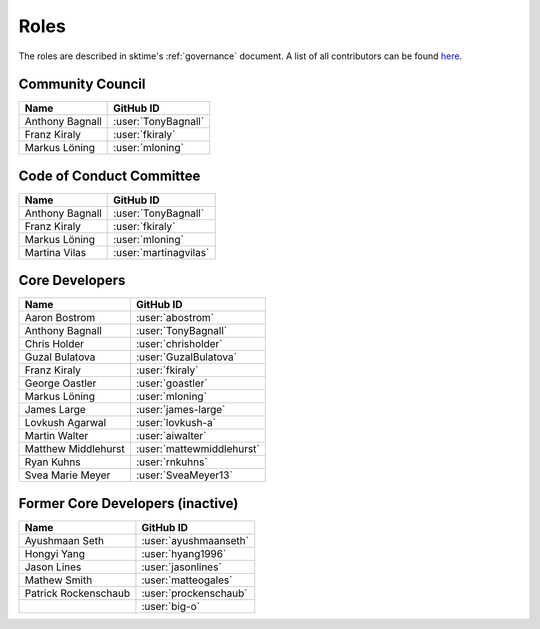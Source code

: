 .. _team:

=====
Roles
=====

The roles are described in sktime's :ref:`governance` document.
A list of all contributors can be found `here <contributors.md>`_.

Community Council
-----------------

.. list-table::
   :header-rows: 1

   * - Name
     - GitHub ID
   * - Anthony Bagnall
     - :user:`TonyBagnall`
   * - Franz Kiraly
     - :user:`fkiraly`
   * - Markus Löning
     - :user:`mloning`

Code of Conduct Committee
-------------------------

.. list-table::
   :header-rows: 1

   * - Name
     - GitHub ID
   * - Anthony Bagnall
     - :user:`TonyBagnall`
   * - Franz Kiraly
     - :user:`fkiraly`
   * - Markus Löning
     - :user:`mloning`
   * - Martina Vilas
     - :user:`martinagvilas`

Core Developers
---------------

.. list-table::
   :header-rows: 1

   * - Name
     - GitHub ID
   * - Aaron Bostrom
     - :user:`abostrom`
   * - Anthony Bagnall
     - :user:`TonyBagnall`
   * - Chris Holder
     - :user:`chrisholder`
   * - Guzal Bulatova
     - :user:`GuzalBulatova`
   * - Franz Kiraly
     - :user:`fkiraly`
   * - George Oastler
     - :user:`goastler`
   * - Markus Löning
     - :user:`mloning`
   * - James Large
     - :user:`james-large`
   * - Lovkush Agarwal
     - :user:`lovkush-a`
   * - Martin Walter
     - :user:`aiwalter`
   * - Matthew Middlehurst
     - :user:`mattewmiddlehurst`
   * - Ryan Kuhns
     - :user:`rnkuhns`
   * - Svea Marie Meyer
     - :user:`SveaMeyer13`

Former Core Developers (inactive)
---------------------------------

.. list-table::
   :header-rows: 1

   * - Name
     - GitHub ID
   * - Ayushmaan Seth
     - :user:`ayushmaanseth`
   * - Hongyi Yang
     - :user:`hyang1996`
   * - Jason Lines
     - :user:`jasonlines`
   * - Mathew Smith
     - :user:`matteogales`
   * - Patrick Rockenschaub
     - :user:`prockenschaub`
   * -
     - :user:`big-o`
